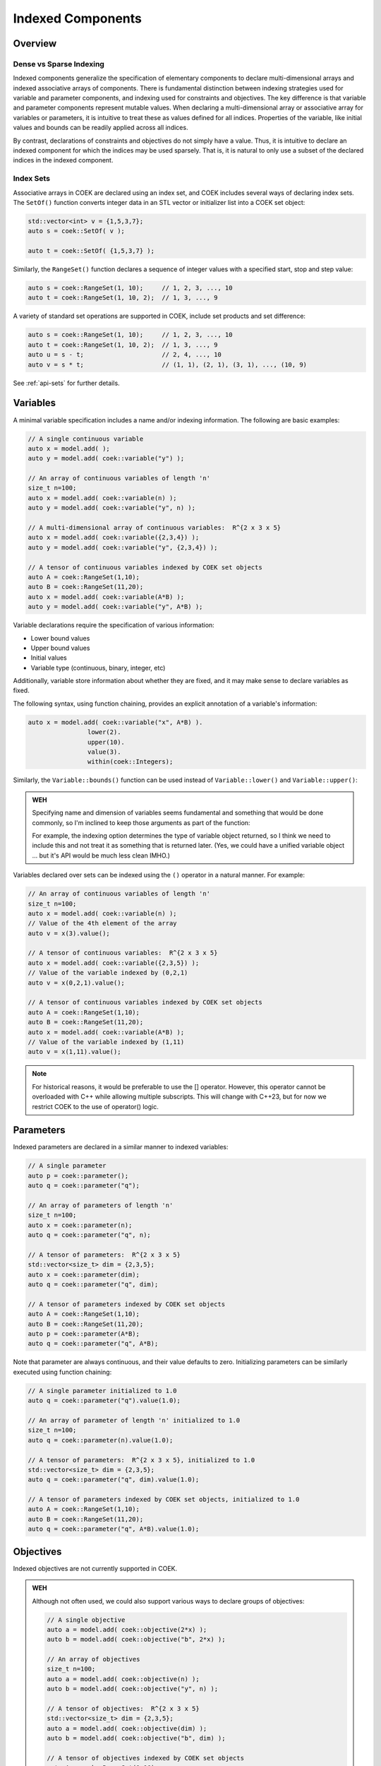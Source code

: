 Indexed Components
==================

Overview
--------

Dense vs Sparse Indexing
~~~~~~~~~~~~~~~~~~~~~~~~

Indexed components generalize the specification of elementary components
to declare multi-dimensional arrays and indexed associative arrays
of components.  There is fundamental distinction between indexing
strategies used for variable and parameter components, and indexing used
for constraints and objectives.  The key difference is that variable
and parameter components represent mutable values.  When declaring a
multi-dimensional array or associative array for variables or parameters,
it is intuitive to treat these as values defined for all indices.
Properties of the variable, like initial values and bounds can be readily
applied across all indices.

By contrast, declarations of constraints and objectives do not simply
have a value.  Thus, it is intuitive to declare an indexed component for
which the indices may be used sparsely.  That is, it is natural to only
use a subset of the declared indices in the indexed component.

Index Sets
~~~~~~~~~~

Associative arrays in COEK are declared using an index set, and COEK
includes several ways of declaring index sets.  The ``SetOf()`` function
converts integer data in an STL vector or initializer list into a COEK
set object:

.. code::

    std::vector<int> v = {1,5,3,7};
    auto s = coek::SetOf( v );

    auto t = coek::SetOf( {1,5,3,7} );

Similarly, the ``RangeSet()`` function declares a sequence of integer
values with a specified start, stop and step value:

.. code::

    auto s = coek::RangeSet(1, 10);     // 1, 2, 3, ..., 10
    auto t = coek::RangeSet(1, 10, 2);  // 1, 3, ..., 9

A variety of standard set operations are supported in COEK, include set
products and set difference:

.. code::

    auto s = coek::RangeSet(1, 10);     // 1, 2, 3, ..., 10
    auto t = coek::RangeSet(1, 10, 2);  // 1, 3, ..., 9
    auto u = s - t;                     // 2, 4, ..., 10
    auto v = s * t;                     // (1, 1), (2, 1), (3, 1), ..., (10, 9)

See :ref:`api-sets` for further details.


Variables
---------

A minimal variable specification includes a name and/or indexing
information.  The following are basic examples:

.. code::

    // A single continuous variable
    auto x = model.add( );
    auto y = model.add( coek::variable("y") );

    // An array of continuous variables of length 'n'
    size_t n=100;
    auto x = model.add( coek::variable(n) );
    auto y = model.add( coek::variable("y", n) );

    // A multi-dimensional array of continuous variables:  R^{2 x 3 x 5}
    auto x = model.add( coek::variable({2,3,4}) );
    auto y = model.add( coek::variable("y", {2,3,4}) );

    // A tensor of continuous variables indexed by COEK set objects
    auto A = coek::RangeSet(1,10);
    auto B = coek::RangeSet(11,20);
    auto x = model.add( coek::variable(A*B) );
    auto y = model.add( coek::variable("y", A*B) );

Variable declarations require the specification of various information:

* Lower bound values
* Upper bound values
* Initial values
* Variable type (continuous, binary, integer, etc)

Additionally, variable store information about whether they are fixed,
and it may make sense to declare variables as fixed.

The following syntax, using function chaining, provides an explicit
annotation of a variable's information:

.. code::

    auto x = model.add( coek::variable("x", A*B) ).
                    lower(2).
                    upper(10).
                    value(3).
                    within(coek::Integers);

Similarly, the ``Variable::bounds()`` function can be used instead of ``Variable::lower()`` and ``Variable::upper()``:

.. admonition:: WEH

    Specifying name and dimension of variables seems fundamental and
    something that would be done commonly, so I'm inclined to keep those
    arguments as part of the function:

    For example, the indexing option determines the type of variable
    object returned, so I think we need to include this and not treat it
    as something that is returned later.  (Yes, we could have a unified
    variable object ... but it's API would be much less clean IMHO.)

Variables declared over sets can be indexed using the ``()`` operator in a natural manner.  For example:

.. code::

    // An array of continuous variables of length 'n'
    size_t n=100;
    auto x = model.add( coek::variable(n) );
    // Value of the 4th element of the array
    auto v = x(3).value();

    // A tensor of continuous variables:  R^{2 x 3 x 5}
    auto x = model.add( coek::variable({2,3,5}) );
    // Value of the variable indexed by (0,2,1)
    auto v = x(0,2,1).value();

    // A tensor of continuous variables indexed by COEK set objects
    auto A = coek::RangeSet(1,10);
    auto B = coek::RangeSet(11,20);
    auto x = model.add( coek::variable(A*B) );
    // Value of the variable indexed by (1,11)
    auto v = x(1,11).value();

.. note::

    For historical reasons, it would be preferable to use the [] operator.
    However, this operator cannot be overloaded with C++ while allowing
    multiple subscripts.  This will change with C++23, but for now we
    restrict COEK to the use of operator() logic.


Parameters
----------

Indexed parameters are declared in a similar manner to indexed variables:

.. code::

    // A single parameter
    auto p = coek::parameter();
    auto q = coek::parameter("q");

    // An array of parameters of length 'n'
    size_t n=100;
    auto x = coek::parameter(n);
    auto q = coek::parameter("q", n);

    // A tensor of parameters:  R^{2 x 3 x 5}
    std::vector<size_t> dim = {2,3,5};
    auto x = coek::parameter(dim);
    auto q = coek::parameter("q", dim);

    // A tensor of parameters indexed by COEK set objects
    auto A = coek::RangeSet(1,10);
    auto B = coek::RangeSet(11,20);
    auto p = coek::parameter(A*B);
    auto q = coek::parameter("q", A*B);

Note that parameter are always continuous, and their value defaults
to zero.  Initializing parameters can be similarly executed using
function chaining:

.. code::

    // A single parameter initialized to 1.0
    auto q = coek::parameter("q").value(1.0);

    // An array of parameter of length 'n' initialized to 1.0
    size_t n=100;
    auto q = coek::parameter(n).value(1.0);

    // A tensor of parameters:  R^{2 x 3 x 5}, initialized to 1.0
    std::vector<size_t> dim = {2,3,5};
    auto q = coek::parameter("q", dim).value(1.0);

    // A tensor of parameters indexed by COEK set objects, initialized to 1.0
    auto A = coek::RangeSet(1,10);
    auto B = coek::RangeSet(11,20);
    auto q = coek::parameter("q", A*B).value(1.0);


Objectives
----------

Indexed objectives are not currently supported in COEK.

.. admonition:: WEH

    Although not often used, we could also support various ways to declare
    groups of objectives:

    .. code::

        // A single objective
        auto a = model.add( coek::objective(2*x) );
        auto b = model.add( coek::objective("b", 2*x) );

        // An array of objectives
        size_t n=100;
        auto a = model.add( coek::objective(n) );
        auto b = model.add( coek::objective("y", n) );

        // A tensor of objectives:  R^{2 x 3 x 5}
        std::vector<size_t> dim = {2,3,5};
        auto a = model.add( coek::objective(dim) );
        auto b = model.add( coek::objective("b", dim) );

        // A tensor of objectives indexed by COEK set objects
        auto A = coek::RangeSet(1,10);
        auto B = coek::RangeSet(11,20);
        auto a = model.add( coek::objective(A*B) );
        auto b = model.add( coek::objective("b", A*B) );


Constraints
-----------

Indexed constraints are declared in a similar manner to indexed variables:

.. code::

    // A single constraint
    auto a = model.add( coek::constraint(2*x == 0) );
    auto b = model.add( coek::constraint("b", 2*x == 0) );

    // An array of constraints
    size_t n=100;
    auto a = model.add( coek::constraint(n) );
    auto b = model.add( coek::constraint("b", n) );

    // A tensor of constraints:  R^{2 x 3 x 5}
    std::vector<size_t> dim = {2,3,5};
    auto a = model.add( coek::constraint(dim) );
    auto b = model.add( coek::constraint("b", dim) );

    // A tensor of constraints indexed by COEK set objects
    auto A = coek::RangeSet(1,10);
    auto B = coek::RangeSet(11,20);
    auto a = model.add( coek::constraint(A*B) );
    auto b = model.add( coek::constraint("b", A*B) );

A declaration of an indexed constraint indicates the space of possible
indices associated with the constraint, but only elementary constraints
have a specific value.  The ``()`` operator can be used to index
constraint objects and specify the constraint value:

.. code::

    auto x = model.add( coek::variable(10) );

    auto c = coek::constraint("c", 10);
    for (int i=0; i<10; i++) {
        c(i) = (i+1)*x(i) <= i;
        }
    model.add(c);

As noted earlier, not all indices need to be added to an indexed constraint:

.. code::

    auto x = model.add( coek::variable(10) );

    auto c = coek::constraint("c", {10,10});
    for (int i=0; i<10; i++) {
        c(i,i) = (i+1)*x(i) <= i;
        }
    model.add(c);
